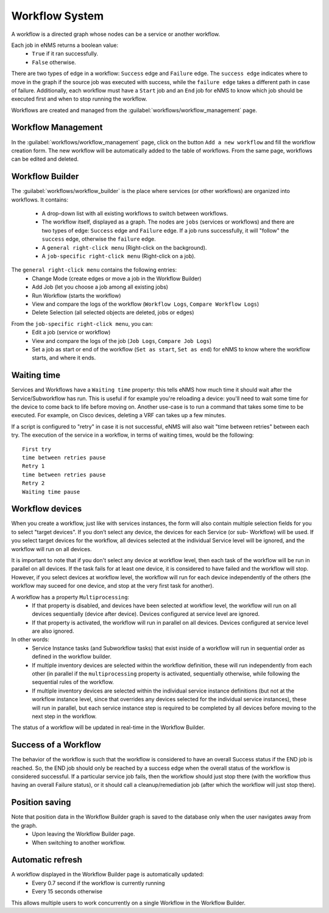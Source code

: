 ===============
Workflow System
===============

A workflow is a directed graph whose nodes can be a service or another workflow.

Each job in eNMS returns a boolean value:
  - ``True`` if it ran successfully.
  - ``False`` otherwise.

There are two types of edge in a workflow: ``Success`` edge and ``Failure`` edge.
The ``success edge`` indicates where to move in the graph if the source job was executed with success, while the ``failure edge`` takes a different path in case of failure.
Additionally, each workflow must have a ``Start`` job and an ``End`` job for eNMS to know which job should be executed first and when to stop running the workflow.

Workflows are created and managed from the :guilabel:`workflows/workflow_management` page. 

Workflow Management
-------------------

In the :guilabel:`workflows/workflow_management` page, click on the button ``Add a new workflow`` and fill the workflow creation form.
The new workflow will be automatically added to the table of workflows.
From the same page, workflows can be edited and deleted.

.. image:: /_static/workflows/workflow_system/workflow_management.png
   :alt: Workflow management
   :align: center

Workflow Builder
----------------

The :guilabel:`workflows/workflow_builder` is the place where services (or other workflows) are organized into workflows.
It contains:
  - A drop-down list with all existing workflows to switch between workflows.
  - The workflow itself, displayed as a graph. The nodes are ``jobs`` (services or workflows) and there are two types of edge: ``Success`` edge and ``Failure`` edge. If a job runs successfully, it will "follow" the ``success`` edge, otherwise the ``failure`` edge.
  - A ``general right-click menu`` (Right-click on the background).
  - A ``job-specific right-click menu`` (Right-click on a job).

The ``general right-click menu`` contains the following entries:
  - Change Mode (create edges or move a job in the Workflow Builder)
  - Add Job (let you choose a job among all existing jobs)
  - Run Workflow (starts the workflow)
  - View and compare the logs of the workflow (``Workflow Logs``, ``Compare Workflow Logs``)
  - Delete Selection (all selected objects are deleted, jobs or edges)

.. image:: /_static/workflows/workflow_system/workflow_background_menu.png
   :alt: Workflow management
   :align: center

From the ``job-specific right-click menu``, you can:
  - Edit a job (service or workflow)
  - View and compare the logs of the job (``Job Logs``, ``Compare Job Logs``)
  - Set a job as start or end of the workflow (``Set as start``, ``Set as end``) for eNMS to know where the workflow starts, and where it ends.

.. image:: /_static/workflows/workflow_system/workflow_job_menu.png
   :alt: Workflow management
   :align: center

Waiting time
------------

Services and Workflows have a ``Waiting time`` property: this tells eNMS how much time it should wait after the Service/Subworkflow has run.
This is useful if for example you're reloading a device: you'll need to wait some time for the device to come back to life before moving on.
Another use-case is to run a command that takes some time to be executed. For example, on Cisco devices, deleting a VRF can takes up a few minutes.

If a script is configured to "retry" in case it is not successful, eNMS will also wait "time between retries" between each try. The execution of the service in a workflow, in terms of waiting times, would be the following:

::

  First try
  time between retries pause
  Retry 1
  time between retries pause
  Retry 2
  Waiting time pause

Workflow devices
----------------

When you create a workflow, just like with services instances, the form will also contain multiple selection fields for you to select "target devices". If you don’t select any device, the devices for each Service (or sub- Workflow) will be used. If you select target devices for the workflow, all devices selected at the individual Service level will be ignored, and the workflow will run on all devices.

It is important to note that if you don't select any device at workflow level, then each task of the workflow will be run in parallel on all devices. If the task fails for at least one device, it is considered to have failed and the workflow will stop.
However, if you select devices at workflow level, the workflow will run for each device independently of the others (the workflow may suceed for one device, and stop at the very first task for another).

A workflow has a property ``Multiprocessing``:
  - If that property is disabled, and devices have been selected at workflow level, the workflow will run on all devices sequentially (device after device). Devices configured at service level are ignored.
  - If that property is activated, the workflow will run in parallel on all devices. Devices configured at service level are also ignored.

In other words:
  - Service Instance tasks (and Subworkflow tasks) that exist inside of a workflow will run in sequential order as defined in the workflow builder.
  - If multiple inventory devices are selected within the workflow definition, these will run independently from each other (in parallel if the ``multiprocessing`` property is activated, sequentially otherwise, while following the sequential rules of the workflow.
  - If multiple inventory devices are selected within the individual service instance definitions (but not at the workflow instance level, since that overrides any devices selected for the individual service instances), these will run in parallel, but each service instance step is required to be completed by all devices before moving to the next step in the workflow.

The status of a workflow will be updated in real-time in the Workflow Builder.

Success of a Workflow
---------------------

The behavior of the workflow is such that the workflow is considered to have an overall Success status if the END job is reached. So, the END job should only be reached by a success edge when the overall status of the workflow is considered successful. If a particular service job fails, then the workflow should just stop there (with the workflow thus having an overall Failure status), or it should call a cleanup/remediation job (after which the workflow will just stop there).

Position saving
---------------

Note that position data in the Workflow Builder graph is saved to the database only when the user navigates away from the graph.
  - Upon leaving the Workflow Builder page.
  - When switching to another workflow.

Automatic refresh
-----------------

A workflow displayed in the Workflow Builder page is automatically updated:
  - Every 0.7 second if the workflow is currently running
  - Every 15 seconds otherwise

This allows multiple users to work concurrently on a single Workflow in the Workflow Builder.
